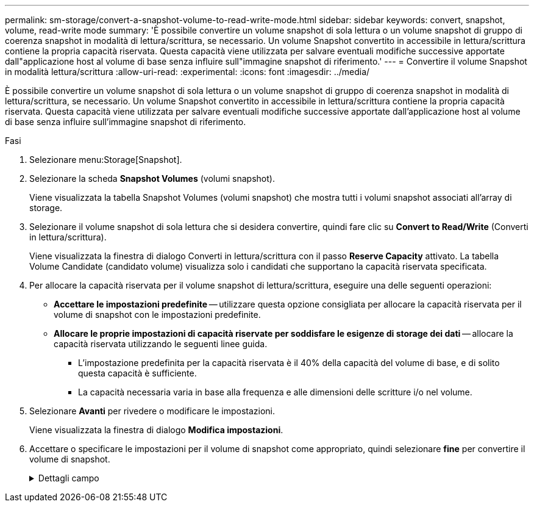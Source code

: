 ---
permalink: sm-storage/convert-a-snapshot-volume-to-read-write-mode.html 
sidebar: sidebar 
keywords: convert, snapshot, volume, read-write mode 
summary: 'È possibile convertire un volume snapshot di sola lettura o un volume snapshot di gruppo di coerenza snapshot in modalità di lettura/scrittura, se necessario. Un volume Snapshot convertito in accessibile in lettura/scrittura contiene la propria capacità riservata. Questa capacità viene utilizzata per salvare eventuali modifiche successive apportate dall"applicazione host al volume di base senza influire sull"immagine snapshot di riferimento.' 
---
= Convertire il volume Snapshot in modalità lettura/scrittura
:allow-uri-read: 
:experimental: 
:icons: font
:imagesdir: ../media/


[role="lead"]
È possibile convertire un volume snapshot di sola lettura o un volume snapshot di gruppo di coerenza snapshot in modalità di lettura/scrittura, se necessario. Un volume Snapshot convertito in accessibile in lettura/scrittura contiene la propria capacità riservata. Questa capacità viene utilizzata per salvare eventuali modifiche successive apportate dall'applicazione host al volume di base senza influire sull'immagine snapshot di riferimento.

.Fasi
. Selezionare menu:Storage[Snapshot].
. Selezionare la scheda *Snapshot Volumes* (volumi snapshot).
+
Viene visualizzata la tabella Snapshot Volumes (volumi snapshot) che mostra tutti i volumi snapshot associati all'array di storage.

. Selezionare il volume snapshot di sola lettura che si desidera convertire, quindi fare clic su *Convert to Read/Write* (Converti in lettura/scrittura).
+
Viene visualizzata la finestra di dialogo Converti in lettura/scrittura con il passo *Reserve Capacity* attivato. La tabella Volume Candidate (candidato volume) visualizza solo i candidati che supportano la capacità riservata specificata.

. Per allocare la capacità riservata per il volume snapshot di lettura/scrittura, eseguire una delle seguenti operazioni:
+
** *Accettare le impostazioni predefinite* -- utilizzare questa opzione consigliata per allocare la capacità riservata per il volume di snapshot con le impostazioni predefinite.
** *Allocare le proprie impostazioni di capacità riservate per soddisfare le esigenze di storage dei dati* -- allocare la capacità riservata utilizzando le seguenti linee guida.
+
*** L'impostazione predefinita per la capacità riservata è il 40% della capacità del volume di base, e di solito questa capacità è sufficiente.
*** La capacità necessaria varia in base alla frequenza e alle dimensioni delle scritture i/o nel volume.




. Selezionare *Avanti* per rivedere o modificare le impostazioni.
+
Viene visualizzata la finestra di dialogo *Modifica impostazioni*.

. Accettare o specificare le impostazioni per il volume di snapshot come appropriato, quindi selezionare *fine* per convertire il volume di snapshot.
+
.Dettagli campo
[%collapsible]
====
[cols="2*"]
|===
| Impostazione | Descrizione 


 a| 
*Impostazioni di capacità riservate*



 a| 
Avvisami quando...
 a| 
Utilizzare la casella di selezione per regolare il punto percentuale in cui il sistema invia una notifica di avviso quando la capacità riservata per un gruppo di snapshot è quasi piena.

Quando la capacità riservata per il volume di snapshot supera la soglia specificata, il sistema invia un avviso, consentendo di aumentare la capacità riservata o di eliminare oggetti non necessari.

|===
====


